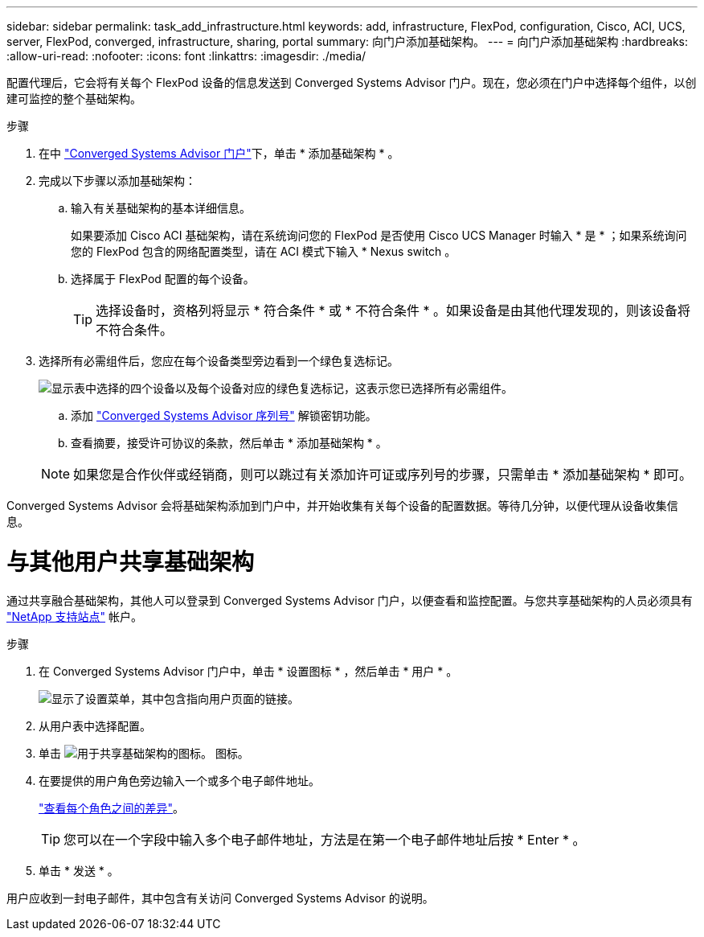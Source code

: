 ---
sidebar: sidebar 
permalink: task_add_infrastructure.html 
keywords: add, infrastructure, FlexPod, configuration, Cisco, ACI, UCS, server, FlexPod, converged, infrastructure, sharing, portal 
summary: 向门户添加基础架构。 
---
= 向门户添加基础架构
:hardbreaks:
:allow-uri-read: 
:nofooter: 
:icons: font
:linkattrs: 
:imagesdir: ./media/


[role="lead"]
配置代理后，它会将有关每个 FlexPod 设备的信息发送到 Converged Systems Advisor 门户。现在，您必须在门户中选择每个组件，以创建可监控的整个基础架构。

.步骤
. 在中 https://csa.netapp.com/["Converged Systems Advisor 门户"^]下，单击 * 添加基础架构 * 。
. 完成以下步骤以添加基础架构：
+
.. 输入有关基础架构的基本详细信息。
+
如果要添加 Cisco ACI 基础架构，请在系统询问您的 FlexPod 是否使用 Cisco UCS Manager 时输入 * 是 * ；如果系统询问您的 FlexPod 包含的网络配置类型，请在 ACI 模式下输入 * Nexus switch 。

.. 选择属于 FlexPod 配置的每个设备。
+

TIP: 选择设备时，资格列将显示 * 符合条件 * 或 * 不符合条件 * 。如果设备是由其他代理发现的，则该设备将不符合条件。



. 选择所有必需组件后，您应在每个设备类型旁边看到一个绿色复选标记。
+
image:screenshot_add_infrastructure_pikesupdate.gif["显示表中选择的四个设备以及每个设备对应的绿色复选标记，这表示您已选择所有必需组件。"]

+
.. 添加 link:concept_licensing.html["Converged Systems Advisor 序列号"] 解锁密钥功能。
.. 查看摘要，接受许可协议的条款，然后单击 * 添加基础架构 * 。


+

NOTE: 如果您是合作伙伴或经销商，则可以跳过有关添加许可证或序列号的步骤，只需单击 * 添加基础架构 * 即可。



Converged Systems Advisor 会将基础架构添加到门户中，并开始收集有关每个设备的配置数据。等待几分钟，以便代理从设备收集信息。



= 与其他用户共享基础架构

通过共享融合基础架构，其他人可以登录到 Converged Systems Advisor 门户，以便查看和监控配置。与您共享基础架构的人员必须具有 https://mysupport.netapp.com["NetApp 支持站点"^] 帐户。

.步骤
. 在 Converged Systems Advisor 门户中，单击 * 设置图标 * ，然后单击 * 用户 * 。
+
image:screenshot_settings.gif["显示了设置菜单，其中包含指向用户页面的链接。"]

. 从用户表中选择配置。
. 单击 image:screenshot_share_icon.gif["用于共享基础架构的图标。"] 图标。
. 在要提供的用户角色旁边输入一个或多个电子邮件地址。
+
link:reference_user_roles.html["查看每个角色之间的差异"]。

+

TIP: 您可以在一个字段中输入多个电子邮件地址，方法是在第一个电子邮件地址后按 * Enter * 。

. 单击 * 发送 * 。


用户应收到一封电子邮件，其中包含有关访问 Converged Systems Advisor 的说明。
